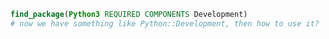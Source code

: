 #+BEGIN_SRC cmake
find_package(Python3 REQUIRED COMPONENTS Development)
# now we have something like Python::Development, then how to use it?
#+END_SRC
